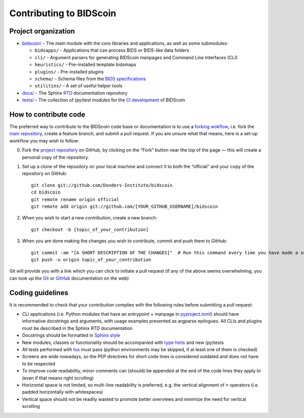 ========================
Contributing to BIDScoin
========================

Project organization
--------------------

* `bidscoin/ <./bidscoin>`__ - The main module with the core libraries and applications, as well as some submodules:

  - ``bidsapps/`` - Applications that can process BIDS or BIDS-like data folders
  - ``cli/`` - Argument parsers for generating BIDScoin manpages and Command Line Interfaces (CLI)
  - ``heuristics/`` - Pre-installed template bidsmaps
  - ``plugins/`` - Pre-installed plugins
  - ``schema/`` - Schema files from the `BIDS specifications <https://github.com/bids-standard/bids-specification/tree/master/src/schema>`__
  - ``utilities/`` - A set of useful helper tools

* `docs/ <./docs>`_ - The Sphinx `RTD <https://bidscoin.readthedocs.io>`__ documentation repository
* `tests/ <./tests>`_ - The collection of (py)test modules for the `CI development <https://github.com/features/actions>`__ of BIDScoin

How to contribute code
----------------------

The preferred way to contribute to the BIDScoin code base or documentation is to use a `forking wokflow <https://www.atlassian.com/git/tutorials/comparing-workflows/forking-workflow>`__, i.e. fork the `main repository <https://github.com/Donders-Institute/bidscoin>`__, create a feature branch, and submit a pull request. If you are unsure what that means, here is a set-up workflow you may wish to follow:

0. Fork the `project repository <https://github.com/Donders-Institute/bidscoin>`_ on GitHub, by clicking on the “Fork” button near the top of the page — this will create a personal copy of the repository.

1. Set up a clone of the repository on your local machine and connect it to both the “official” and your copy of the repository on GitHub::

    git clone git://github.com/Donders-Institute/bidscoin
    cd bidscoin
    git remote rename origin official
    git remote add origin git://github.com/[YOUR_GITHUB_USERNAME]/bidscoin

2. When you wish to start a new contribution, create a new branch::

    git checkout -b [topic_of_your_contribution]

3. When you are done making the changes you wish to contribute, commit and push them to GitHub::

    git commit -am "[A SHORT DESCRIPTION OF THE CHANGES]"  # Run this command every time you have made a set of changes that belong together
    git push -u origin topic_of_your_contribution

Git will provide you with a link which you can click to initiate a pull request (if any of the above seems overwhelming, you can look up the `Git <http://git-scm.com/documentation>`__ or `GitHub <https://docs.github.com/en/pull-requests/collaborating-with-pull-requests/proposing-changes-to-your-work-with-pull-requests/creating-a-pull-request>`__ documentation on the web)

Coding guidelines
-----------------

It is recommended to check that your contribution complies with the following rules before submitting a pull request:

* CLI applications (i.e. Python modules that have an entrypoint + manpage in `pyproject.toml <./pyproject.toml>`__) should have informative docstrings and arguments, with usage examples presented as argparse epilogues. All CLIs and plugins must be described in the Sphinx RTD documentation
* Docstrings should be formatted in `Sphinx style <https://sphinx-rtd-tutorial.readthedocs.io/en/latest/docstrings.html>`__
* New modules, classes or functionality should be accompanied with `type hints <https://docs.python.org/3/library/typing.html>`__ and new (py)tests
* All tests performed with `tox <https://tox.wiki>`__ must pass (python environments may be skipped, if at least one of them is checked)
* Screens are wide nowadays, so the PEP directives for short code lines is considered outdated and does not have to be respected
* To improve code readability, minor comments can (should) be appended at the end of the code lines they apply to (even if that means right scrolling)
* Horizontal space is not limited, so multi-line readability is preferred, e.g. the vertical alignment of ``=`` operators (i.e. padded horizontally with whitespaces)
* Vertical space should not be readily wasted to promote better overviews and minimize the need for vertical scrolling
